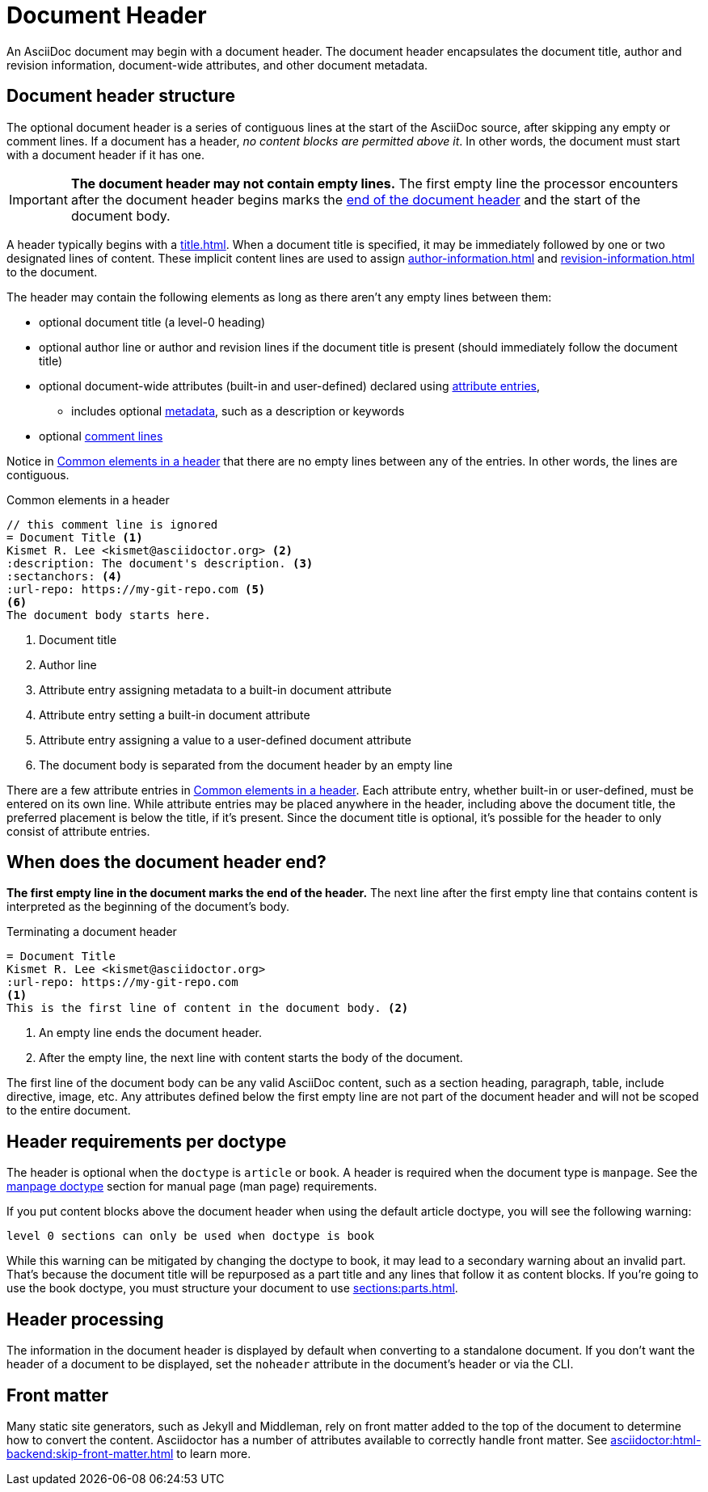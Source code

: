 = Document Header

An AsciiDoc document may begin with a document header.
The document header encapsulates the document title, author and revision information, document-wide attributes, and other document metadata.

== Document header structure

The optional document header is a series of contiguous lines at the start of the AsciiDoc source, after skipping any empty or comment lines.
If a document has a header, _no content blocks are permitted above it_.
In other words, the document must start with a document header if it has one.

[IMPORTANT]
====
[.lead]
*The document header may not contain empty lines.*
The first empty line the processor encounters after the document header begins marks the <<when-does-the-document-header-end,end of the document header>> and the start of the document body.
====

A header typically begins with a xref:title.adoc[].
When a document title is specified, it may be immediately followed by one or two designated lines of content.
These implicit content lines are used to assign xref:author-information.adoc[] and xref:revision-information.adoc[] to the document.

The header may contain the following elements as long as there aren't any empty lines between them:

* optional document title (a level-0 heading)
* optional author line or author and revision lines if the document title is present (should immediately follow the document title)
* optional document-wide attributes (built-in and user-defined) declared using xref:attributes:attribute-entries.adoc[attribute entries],
** includes optional xref:metadata.adoc[metadata], such as a description or keywords
* optional xref:ROOT:comments.adoc#comment-lines[comment lines]

Notice in <<ex-basic-header>> that there are no empty lines between any of the entries.
In other words, the lines are contiguous.

.Common elements in a header
[source#ex-basic-header]
----
// this comment line is ignored
= Document Title <.>
Kismet R. Lee <kismet@asciidoctor.org> <.>
:description: The document's description. <.>
:sectanchors: <.>
:url-repo: https://my-git-repo.com <.>
<.>
The document body starts here.
----
<.> Document title
<.> Author line
<.> Attribute entry assigning metadata to a built-in document attribute
<.> Attribute entry setting a built-in document attribute
<.> Attribute entry assigning a value to a user-defined document attribute
<.> The document body is separated from the document header by an empty line

There are a few attribute entries in <<ex-basic-header>>.
Each attribute entry, whether built-in or user-defined, must be entered on its own line.
While attribute entries may be placed anywhere in the header, including above the document title, the preferred placement is below the title, if it's present.
Since the document title is optional, it's possible for the header to only consist of attribute entries.

== When does the document header end?

*The first empty line in the document marks the end of the header.*
The next line after the first empty line that contains content is interpreted as the beginning of the document's body.

.Terminating a document header
[source#ex-terminate]
----
= Document Title
Kismet R. Lee <kismet@asciidoctor.org>
:url-repo: https://my-git-repo.com
<.>
This is the first line of content in the document body. <.>
----
<.> An empty line ends the document header.
<.> After the empty line, the next line with content starts the body of the document.

The first line of the document body can be any valid AsciiDoc content, such as a section heading, paragraph, table, include directive, image, etc.
Any attributes defined below the first empty line are not part of the document header and will not be scoped to the entire document.

== Header requirements per doctype

The header is optional when the `doctype` is `article` or `book`.
A header is required when the document type is `manpage`.
See the xref:asciidoctor:manpage-backend:index.adoc[manpage doctype] section for manual page (man page) requirements.

If you put content blocks above the document header when using the default article doctype, you will see the following warning:

....
level 0 sections can only be used when doctype is book
....

While this warning can be mitigated by changing the doctype to book, it may lead to a secondary warning about an invalid part.
That's because the document title will be repurposed as a part title and any lines that follow it as content blocks.
If you're going to use the book doctype, you must structure your document to use xref:sections:parts.adoc[].

== Header processing

The information in the document header is displayed by default when converting to a standalone document.
If you don't want the header of a document to be displayed, set the `noheader` attribute in the document's header or via the CLI.

== Front matter

Many static site generators, such as Jekyll and Middleman, rely on front matter added to the top of the document to determine how to convert the content.
Asciidoctor has a number of attributes available to correctly handle front matter.
See xref:asciidoctor:html-backend:skip-front-matter.adoc[] to learn more.
